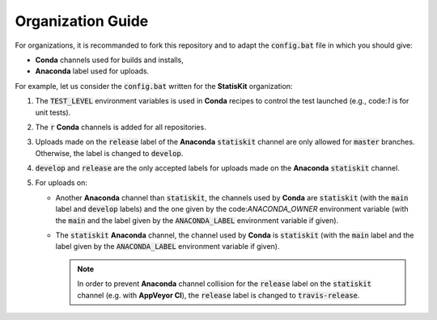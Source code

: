 Organization Guide
------------------

For organizations, it is recommanded to fork this repository and to adapt the :code:`config.bat` file in which you should give:

* **Conda** channels used for builds and installs,
* **Anaconda** label used for uploads.

For example, let us consider the :code:`config.bat` written for the **StatisKit** organization:

1. The :code:`TEST_LEVEL` environment variables is used in **Conda** recipes to control the test launched (e.g., code:`1` is for unit tests).

   .. literalinclude:: ../config.bat
      :lines: 23

2. The :code:`r` **Conda** channels is added for all repositories.

   .. literalinclude:: ../config.bat
      :lines: 24

3. Uploads made on the :code:`release` label of the **Anaconda** :code:`statiskit` channel are only allowed for :code:`master` branches.
   Otherwise, the label is changed to :code:`develop`. 

   .. literalinclude:: ../config.bat
      :lines: 25-27

4. :code:`develop` and :code:`release` are the only accepted labels for uploads made on the **Anaconda** :code:`statiskit` channel. 

   .. literalinclude:: ../config.bat
      :lines: 28-30

5. For uploads on:

   *  Another **Anaconda** channel than :code:`statiskit`, the channels used by **Conda** are :code:`statiskit` (with the :code:`main` label and :code:`develop` labels) and the one given by the code:`ANACONDA_OWNER` environment variable (with the :code:`main` and the label given by the :code:`ANACONDA_LABEL` environment variable if given).

      .. literalinclude:: ../config.bat
         :lines: 33-40,47

   *  The :code:`statiskit` **Anaconda** channel, the channel used by **Conda** is :code:`statiskit` (with the :code:`main` label and the label given by the :code:`ANACONDA_LABEL` environment variable if given).

      .. literalinclude:: ../config.bat
         :lines: 33,40-47

      .. note::

         In order to prevent **Anaconda** channel collision for the :code:`release` label on the :code:`statiskit` channel (e.g. with **AppVeyor CI**), the :code:`release` label is changed to :code:`travis-release`. 
